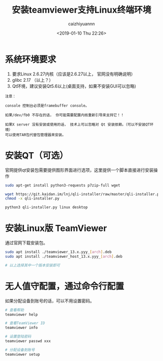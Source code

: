 #+OPTIONS: ':nil *:t -:t ::t <:t H:3 \n:nil ^:t arch:headline
#+OPTIONS: author:t broken-links:nil c:nil creator:nil
#+OPTIONS: d:(not "LOGBOOK") date:t e:t email:nil f:t inline:t num:t
#+OPTIONS: p:nil pri:nil prop:nil stat:t tags:t tasks:t tex:t
#+OPTIONS: timestamp:t title:t toc:t todo:t |:t
#+TITLE: 安装teamviewer支持Linux终端环境
#+DATE: <2019-01-10 Thu 22:26>
#+AUTHOR: caizhiyuannn
#+EMAIL: caizhiyuannn@gmail.com
#+LANGUAGE: en
#+SELECT_TAGS: export
#+EXCLUDE_TAGS: noexport
#+CREATOR: Emacs 26.1 (Org mode 9.1.9)
#+JEKYLL_LAYOUT: post
#+JEKYLL_CATEGORIES: linux
#+JEKYLL_TAGS: teamviewer
#+STARTUP: SHOWALL
#+EXPORT_FILE_NAME: 2019-01-10-teamviewer_on_linux_console


* 系统环境要求
  1. 要求Linux 2.6.27内核（应该是2.6.27以上， 官网没有明确说明）
  2. glibc 2.17 （以上？）
  3. Qt环境，建议安装Qt5.6以上(桌面支持，如果不安装GUI可以忽略)

  #+BEGIN_EXAMPLE
    注意：

    console 控制台必须是framebuffer console。 

    如果/dev/fb0 不存在的话， 你可能需要配置内核重新引导来支持它！！

    如果X server 没有安装或使用的话， 技术上可以忽略对 Qt 安装依赖。（可以不安装QT环境）
    可以使用TAR包代替包管理器来安装。
  #+END_EXAMPLE


* 安装QT（可选）
  官网提供qt安装包需要提供图形界面进行选项，这里提供一个脚本直接进行安装操作
  #+BEGIN_SRC bash
    sudo apt-get install python3-requests p7zip-full wget

    wget https://git.kaidan.im/lnj/qli-installer/raw/master/qli-installer.py
    chmod -x qli-installer.py

    python3 qli-installer.py linux desktop

  #+END_SRC

* 安装Linux版 TeamViewer
  通过官网下载安装包。
  #+BEGIN_SRC bash
    sudo apt install ./teamviewer_13.x.yyy_[arch].deb
    sudo apt install ./teamviewer_host_13.x.yyy_[arch].deb

    # 以上选择其中一个版本安装即可
  #+END_SRC

* 无人值守配置，通过命令行配置
  如果分配设备到账号的话，可以不用设置密码。

  #+BEGIN_SRC bash
    # 查看帮助
    teamviewer help

    # 查看TeamViewer ID
    teamviewer info 

    # 设置登陆密码
    teamviewer passwd xxx

    # 分配设备到账号
    teamviewer setup
  #+END_SRC
